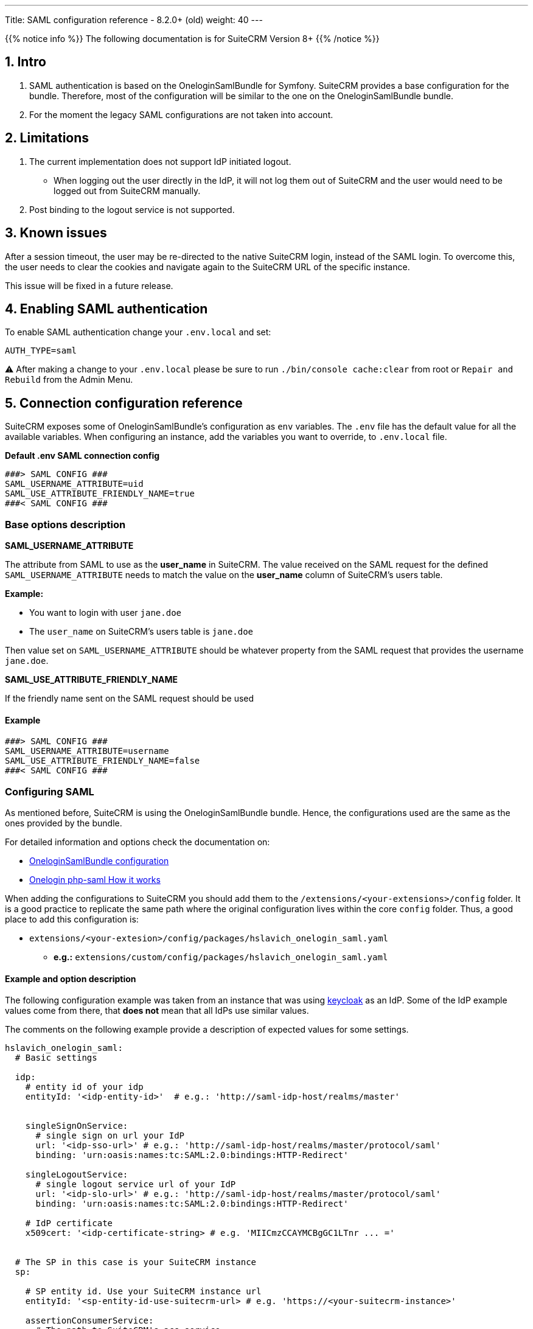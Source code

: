 ---
Title: SAML configuration reference - 8.2.0+ (old)
weight: 40
---

:imagesdir: /images/en/user

{{% notice info %}}
The following documentation is for SuiteCRM Version 8+
{{% /notice %}}

== 1. Intro

1. SAML authentication is based on the OneloginSamlBundle for Symfony.
SuiteCRM provides a base configuration for the bundle. Therefore, most of the configuration will be similar to the one on the OneloginSamlBundle bundle.

2. For the moment the legacy SAML configurations are not taken into account.

== 2. Limitations

1. The current implementation does not support IdP initiated logout.
** When logging out the user directly in the IdP, it will not log them out of SuiteCRM and the user would need to be logged out from SuiteCRM manually.

2. Post binding to the logout service is not supported.

== 3. Known issues

After a session timeout, the user may be re-directed to the native SuiteCRM login, instead of the SAML login. To overcome this, the user needs to clear the cookies and navigate again to the SuiteCRM URL of the specific instance.

This issue will be fixed in a future release.

== 4. Enabling SAML authentication

To enable SAML authentication change your `.env.local` and set:

[source,bash]
----
AUTH_TYPE=saml
----

⚠️ After making a change to your `.env.local` please be sure to run `./bin/console cache:clear` from root or `Repair and Rebuild` from the Admin Menu.

== 5. Connection configuration reference


SuiteCRM exposes some of OneloginSamlBundle's configuration as `env` variables.
The `.env` file has the default value for all the available variables. When configuring an instance, add the variables you want to override, to `.env.local` file.

*Default .env SAML connection config*
[source,bash]
----
###> SAML CONFIG ###
SAML_USERNAME_ATTRIBUTE=uid
SAML_USE_ATTRIBUTE_FRIENDLY_NAME=true
###< SAML CONFIG ###
----


=== Base options description

*SAML_USERNAME_ATTRIBUTE*

The attribute from SAML to use as the *user_name* in SuiteCRM. The value received on the SAML request for the defined `SAML_USERNAME_ATTRIBUTE` needs to match the value on the *user_name* column of SuiteCRM's users table.

*Example:*

- You want to login with user `jane.doe`
- The `user_name` on SuiteCRM's users table is `jane.doe`

Then value set on `SAML_USERNAME_ATTRIBUTE` should be whatever property from the SAML request that provides the username `jane.doe`.

*SAML_USE_ATTRIBUTE_FRIENDLY_NAME*

If the friendly name sent on the SAML request should be used

==== Example
[source,bash]
----
###> SAML CONFIG ###
SAML_USERNAME_ATTRIBUTE=username
SAML_USE_ATTRIBUTE_FRIENDLY_NAME=false
###< SAML CONFIG ###
----


=== Configuring SAML

As mentioned before, SuiteCRM is using the OneloginSamlBundle bundle. Hence, the configurations used are the same as the ones provided by the bundle.

For detailed information and options check the documentation on:

- link:https://github.com/hslavich/OneloginSamlBundle#configuration[OneloginSamlBundle configuration]
- link:https://github.com/onelogin/php-saml#how-it-works[Onelogin php-saml How it works]

When adding the configurations to SuiteCRM you should add them to the `/extensions/<your-extensions>/config` folder.
It is a good practice to replicate the same path where the original configuration lives within the core `config` folder.
Thus, a good place to add this configuration is:

- `extensions/<your-extesion>/config/packages/hslavich_onelogin_saml.yaml`
** *e.g.:* `extensions/custom/config/packages/hslavich_onelogin_saml.yaml`


==== Example and option description

The following configuration example was taken from an instance that was using link:https://www.keycloak.org/[keycloak] as an IdP. Some of the IdP example values come from there, that *does not* mean that all IdPs use similar values.

The comments on the following example provide a description of expected values for some settings.

[source,yaml]
----
hslavich_onelogin_saml:
  # Basic settings

  idp:
    # entity id of your idp
    entityId: '<idp-entity-id>'  # e.g.: 'http://saml-idp-host/realms/master'


    singleSignOnService:
      # single sign on url your IdP
      url: '<idp-sso-url>' # e.g.: 'http://saml-idp-host/realms/master/protocol/saml'
      binding: 'urn:oasis:names:tc:SAML:2.0:bindings:HTTP-Redirect'

    singleLogoutService:
      # single logout service url of your IdP
      url: '<idp-slo-url>' # e.g.: 'http://saml-idp-host/realms/master/protocol/saml'
      binding: 'urn:oasis:names:tc:SAML:2.0:bindings:HTTP-Redirect'

    # IdP certificate
    x509cert: '<idp-certificate-string> # e.g. 'MIICmzCCAYMCBgGC1LTnr ... ='


  # The SP in this case is your SuiteCRM instance
  sp:

    # SP entity id. Use your SuiteCRM instance url
    entityId: '<sp-entity-id-use-suitecrm-url> # e.g. 'https://<your-suitecrm-instance>'

    assertionConsumerService:
      # The path to SuiteCRM's acs service
      url: 'https://<your-suitecrm-instance>/saml/acs'
      binding: 'urn:oasis:names:tc:SAML:2.0:bindings:HTTP-POST'

    singleLogoutService:
      # The path to SuiteCRM's SAML logout service
      url: 'https://<your-suitecrm-instance>/saml/logout'
      binding: 'urn:oasis:names:tc:SAML:2.0:bindings:HTTP-Redirect'

    # SuiteCRM's private key for SAML (sp)
    privateKey: '<sp-private-key>' # e.g. 'MIIEoAIBAAKCAQEAx ...'

    # SuiteCRM's certificate for SAML (sp)
    x509cert: '<sp-cert>' # e.g. 'MIIC1zCCAb8CBgGC1awPM ... ='


  # Optional settings

  # SuiteCRM's base url for SAML
  baseurl: 'https://<your-suitecrm-instance>/saml'

  ######
  # NOTE : The values for the following settings will depend on how the IdP is setup
  ######
  strict: true
  debug: true
  security:
    nameIdEncrypted: false
    authnRequestsSigned: true
    logoutRequestSigned: true
    logoutResponseSigned: false
    wantMessagesSigned: false
    wantAssertionsSigned: false
    wantNameIdEncrypted: false
    requestedAuthnContext: false
    signMetadata: false
    wantXMLValidation: true
    signatureAlgorithm: 'http://www.w3.org/2001/04/xmldsig-more#rsa-sha256'
    digestAlgorithm: 'http://www.w3.org/2001/04/xmlenc#sha256'
  contactPerson:
    technical:
      givenName: 'Tech User'
      emailAddress: 'techuser@example.com'
    support:
      givenName: 'Support User'
      emailAddress: 'supportuser@example.com'
  organization:
    en:
      name: 'Example'
      displayname: 'Example'
      url: 'http://example.com'
----

The above example does not use all the possible options.
For information on all the options check the documentation on:

- link:https://github.com/hslavich/OneloginSamlBundle#configuration[OneloginSamlBundle configuration]
- link:https://github.com/onelogin/php-saml#how-it-works[Onelogin php-saml How it works]



== Configuring user auto creation

By default, user auto creation is disabled for SAML.

**When disabled** you will only be able to authenticate a user using SAML **if you first create them on SuiteCRM.**

The auto-create option will auto create the user from SAML if they do not exist on SuiteCRM yet.

Please note that **this user will not have any password set on SuiteCRM** and the `external_auth_only` **is set to 1 (or true) by default**.

To enable SAML user auto creation change your `.env.local` and set:

[source,bash]
----
SAML_AUTO_CREATE=enabled
----

When enabling the user auto creation you also need to define how the user information from SAML should be mapped to the user in SuiteCRM

The default configuration for this mapping is defined on `config/services/saml/saml.yaml`.

To override the configurations you need to copy the file over to the `extensions` folder on a path like `extensions/<your-package>/config/services/saml/saml.yaml`

[source,yaml]
----
parameters:
  saml.autocreate.attributes_map:

----

Option description:

*saml.autocreate.attributes_map*

Defines how to map the SAML fields to the fields in the user.
The keys are the field names in SAML and the values the field names in SuiteCRM.
See example on next section.

=== Example

*SAML saml.yaml*

File: `extensions/<your-package>/config/services/saml/saml.yaml`

[source,yaml]
----
parameters:
  saml.autocreate.attributes_map:
    email: email1
    'urn:oid:2.5.4.4': last_name
    'urn:oid:2.5.4.42': first_name
----

To check the values sent from SAML IdP you can open `logs/auth.log`, which will have logs from the user creation process. This log is populated when you try to login. So, first try to login with a user that does not exist on the CRM and only then check the logs.

You should find an entry with the message `App\Security\Saml\AppSamlUserFactory | createUser attributes`. This entry should also contain a json with the attributes that SuiteCRM receives from the IdP.

By having a look at the following snippet from the log you can see that:

- The last name `Doe` is sent on an attribute with key `urn:oid:2.5.4.4`
- The first name `Jeremy` is sent on an attribute with key `urn:oid:2.5.4.42`
- The email `jeremy.doe@example.com` is sent on an attribute with key `email`

Exactly like the ones used on the example given before.

[source,log]
----
[2022-09-15 09:23:53] auth.INFO: App\Security\Saml\AppSamlUserFactory | createUser username: jeremy.doe [] []
[2022-09-15 09:23:53] auth.INFO: App\Security\Saml\AppSamlUserFactory | createUser attributes | {"urn:oid:2.5.4.4":["Doe"],"urn:oid:2.5.4.42":["Jeremy"],"username":["jeremy.doe"],"email":["jeremy.doe@example.com"],"Role":["view-profile","offline_access","manage-account","manage-account-links","uma_authorization","default-roles-master"]} [] []
----

== 6. Allowing fallback to native authentication

SuiteCRM allows to fallback to native authentication using the password set on the SuiteCRM instance for that user.

To use the native logging go to: `https://<your-suitecrm-instance>/auth`.

After successfully logging in, the user is re-directed to the SuiteCRM's instance base path, `https://<your-suitecrm-instance>/`.

Please note that the logout will re-direct you to the SAML login page and not to the SuiteCRM's native login page.


=== external_auth_only config

The ability to login into SuiteCRM using the native login will depend on the value for the `external_auth_only` set on the user's record:

If a user has `external_auth_only` set to 1 (or true), the user will not be able to log in using the native login.

On the other hand, if a user has  `external_auth_only` set to 0 (or false) the user will be able to attempt to log in, assuming that he has a password set on the SuiteCRM instance.

== 7. Using Symfony Secrets

Please consider using symfony secrets for storing sensitive information, like certs, public/private keys, etc.

See the link:../../using-symfony-secrets[Using Symfony Secrets] guide for more information on how to add them.

== 8. More information

For more information about options on SAML see the documentation for the onelogin bundle and lib being used:

- link:https://github.com/hslavich/OneloginSamlBundle[OneloginSamlBundle]
- link:https://github.com/onelogin/php-saml[Onelogin php-saml]

Please make sure to read the documentation of the **Symfony version used on your version of SuiteCRM**

